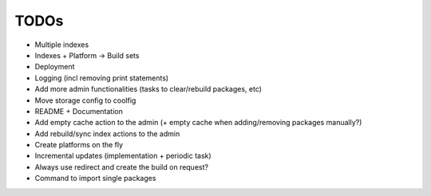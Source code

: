 TODOs
=====

* Multiple indexes
* Indexes + Platform -> Build sets
* Deployment
* Logging (incl removing print statements)
* Add more admin functionalities (tasks to clear/rebuild packages, etc)
* Move storage config to coolfig
* README + Documentation
* Add empty cache action to the admin (+ empty cache when adding/removing packages manually?)
* Add rebuild/sync index actions to the admin
* Create platforms on the fly
* Incremental updates (implementation + periodic task)
* Always use redirect and create the build on request?
* Command to import single packages
